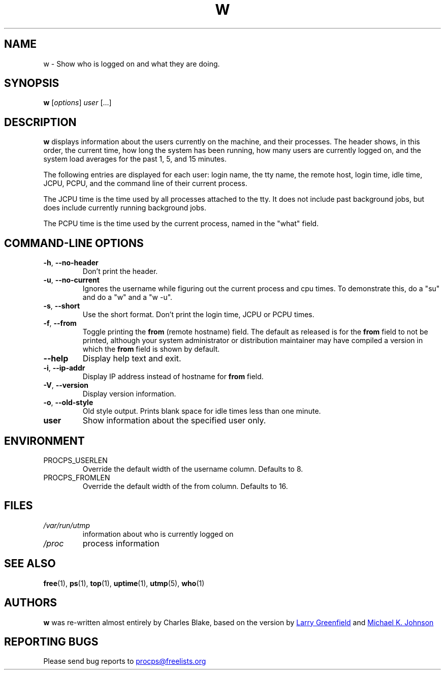 .\"             -*-Nroff-*-
.\"
.TH W "1" "May 2012" "procps-ng" "User Commands"
.SH NAME
w \- Show who is logged on and what they are doing.
.SH SYNOPSIS
.B w
[\fIoptions\fR] \fIuser\fR [...]
.SH DESCRIPTION
.B w
displays information about the users currently on the machine, and their
processes.  The header shows, in this order, the current time, how long the
system has been running, how many users are currently logged on, and the
system load averages for the past 1, 5, and 15 minutes.
.PP
The following entries are displayed for each user: login name, the tty name,
the remote host, login time, idle time, JCPU, PCPU, and the command line of
their current process.
.PP
The JCPU time is the time used by all processes attached to the tty.  It does
not include past background jobs, but does include currently running
background jobs.
.PP
The PCPU time is the time used by the current process, named in the "what"
field.
.SH "COMMAND\-LINE OPTIONS"
.TP
\fB\-h\fR, \fB\-\-no\-header\fR
Don't print the header.
.TP
\fB\-u\fR, \fB\-\-no\-current\fR
Ignores the username while figuring out the
current process and cpu times.  To demonstrate this, do a "su" and do a "w"
and a "w \-u".
.TP
\fB\-s\fR, \fB\-\-short\fR
Use the short format.  Don't print the login time, JCPU or PCPU times.
.TP
\fB\-f\fR, \fB\-\-from\fR
Toggle printing the
.B from
(remote hostname) field.  The default as released is for the
.B from
field to not be printed, although your system administrator or distribution
maintainer may have compiled a version in which the
.B from
field is shown by default.
.TP
\fB\-\-help\fR
Display help text and exit.
.TP
\fB\-i\fR, \fB\-\-ip\-addr\fR
Display IP address instead of hostname for \fBfrom\fR field.
.TP
\fB\-V\fR, \fB\-\-version\fR
Display version information.
.TP
\fB\-o\fR, \fB\-\-old\-style\fR
Old style output.  Prints blank space for idle times less than one minute.
.TP
.B "user "
Show information about the specified user only.
.SH ENVIRONMENT
.TP
PROCPS_USERLEN
Override the default width of the username column.  Defaults to 8.
.TP
PROCPS_FROMLEN
Override the default width of the from column.  Defaults to 16.
.SH FILES
.TP
.I /var/run/utmp
information about who is currently logged on
.TP
.I /proc
process information
.SH "SEE ALSO"
.BR free (1),
.BR ps (1),
.BR top (1),
.BR uptime (1),
.BR utmp (5),
.BR who (1)
.SH AUTHORS
.B w
was re-written almost entirely by Charles Blake, based on the version by
.UR greenfie@\:gauss.\:rutgers.\:edu
Larry Greenfield
.UE
and
.UR johnsonm@\:redhat.\:com
Michael K. Johnson
.UE
.SH "REPORTING BUGS"
Please send bug reports to
.UR procps@freelists.org
.UE
